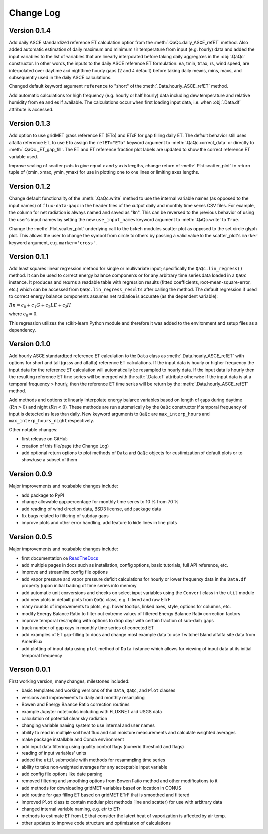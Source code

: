 Change Log
==========


Version 0.1.4
-------------

Add daily ASCE standardized reference ET calculation option from the :meth:`.QaQc.daily_ASCE_refET` method. Also added automatic estimation of daily maximum and minimum air temperature from input (e.g. hourly) data and added the input variables to the list of variables that are linearly interpolated before taking daily aggregates in the :obj:`.QaQc` constructor. In other words, the inputs to the daily ASCE reference ET formulation: ea, tmin, tmax, rs, wind speed, are interpolated over daytime and nighttime hourly gaps (2 and 4 default) before taking daily means, mins, maxs, and subsequently used in the daily ASCE calculations. 

Changed default keyword argument ``reference`` to "short" of the :meth:`.Data.hourly_ASCE_refET` method.

Add automatic calculations for high frequency (e.g. hourly or half hourly) data including dew temperature and relative humidity from ea and es if available. The calculations occur when first loading input data, i.e. when :obj:`.Data.df` attribute is accessed. 


Version 0.1.3
-------------

Add option to use gridMET grass reference ET (ETo) and EToF for gap filling daily ET. The default behavior still uses alfalfa reference ET, to use ETo assign the ``refET="ETo"`` keyword argument to :meth:`.QaQc.correct_data` or directly to :meth:`.QaQc._ET_gap_fill`. The ET and ET reference fraction plot labels are updated to show the correct reference ET variable used.

Improve scaling of scatter plots to give equal x and y axis lengths, change return of :meth:`.Plot.scatter_plot` to return tuple of (xmin, xmax, ymin, ymax) for use in plotting one to one lines or limiting axes lengths. 

Version 0.1.2
-------------

Change default functionality of the :meth:`.QaQc.write` method to use the internal variable names (as opposed to the input names) of ``flux-data-qaqc`` in the header files of the output daily and monthly time series CSV files. For example, the column for net radiation is always named and saved as "Rn". This can be reversed to the previous behavior of using the user's input names by setting the new ``use_input_names`` keyword argument to :meth:`.QaQc.write` to ``True``. 

Change the :meth:`.Plot.scatter_plot` underlying call to the ``bokeh`` modules scatter plot as opposed to the set circle glyph plot. This allows the user to change the symbol from circle to others by passing a valid value to the scatter_plot's ``marker`` keyword argument, e.g. ``marker='cross'``.

Version 0.1.1
-------------

Add least squares linear regression method for single or multivariate input; specifically the ``QaQc.lin_regress()`` method. It can be used to correct energy balance components or for any arbitrary time series data loaded in a ``QaQc`` instance. It produces and returns a readable table with regression results (fitted coefficients, root-mean-square-error, etc.) which can be accessed from ``QaQc.lin_regress_results`` after calling the method. The default regression if used to correct energy balance components assumes net radiation is accurate (as the dependent variable):

:math:`Rn = c_0 + c_1 G + c_2 LE + c_3 H`

where :math:`c_0 = 0`.

This regression utilizes the scikit-learn Python module and therefore it was added to the environment and setup files as a dependency.

Version 0.1.0
-------------

Add hourly ASCE standardized reference ET calculation to the ``Data`` class as :meth:`.Data.hourly_ASCE_refET` with options for short and tall (grass and alfalfa) reference ET calculations. If the input data is hourly or higher frequency the input data for the reference ET calculation will automatically be resampled to hourly data. If the input data is hourly then the resulting reference ET time series will be merged with the :attr:`.Data.df` attribute otherwise if the input data is at a temporal frequency > hourly, then the reference ET time series will be return by the :meth:`.Data.hourly_ASCE_refET` method. 

Add methods and options to linearly interpolate energy balance variables based on length of gaps during daytime (:math:`Rn > 0`) and night (:math:`Rn < 0`). These methods are run automatically by the ``QaQc`` constructor if temporal frequency of input is detected as less than daily. New keyword arguments to ``QaQc`` are ``max_interp_hours`` and ``max_interp_hours_night`` respectively.

Other notable changes:

* first release on GitHub
* creation of this file/page (the Change Log)
* add optional return options to plot methods of ``Data`` and ``QaQc`` objects for custimization of default plots or to show/use a subset of them

Version 0.0.9
-------------

Major improvements and notabable changes include:

* add package to PyPI
* change allowable gap percentage for monthly time series to 10 % from 70 %
* add reading of wind direction data, BSD3 license, add package data
* fix bugs related to filtering of subday gaps
* improve plots and other error handling, add feature to hide lines in line plots

Version 0.0.5
-------------

Major improvements and notabable changes include:

* first documentation on `ReadTheDocs <https://flux-data-qaqc.readthedocs.io/en/latest/>`__
* add multiple pages in docs such as installation, config options, basic tutorials, full API reference, etc. 
* improve and streamline config file options
* add vapor pressure and vapor pressure deficit calculations for hourly or lower frequency data in the ``Data.df`` property (upon initial loading of time series into memory
* add automatic unit conversions and checks on select input variables using the ``Convert`` class in the ``util`` module
* add new plots in default plots from ``QaQc`` class, e.g. filtered and raw ETrF
* many rounds of improvements to plots, e.g. hover tooltips, linked axes, style, options for columns, etc. 
* modify Energy Balance Ratio to filter out extreme values of filtered Energy Balance Ratio correction factors
* improve temporal resampling with options to drop days with certain fraction of sub-daily gaps
* track number of gap days in monthly time series of corrected ET 
* add examples of ET gap-filling to docs and change most example data to use Twitchel Island alfalfa site data from AmeriFlux
* add plotting of input data using ``plot`` method of ``Data`` instance which allows for viewing of input data at its initial temporal frequency


Version 0.0.1
-------------

First working version, many changes, milestones included: 

* basic templates and working versions of the ``Data``, ``QaQc``, and ``Plot`` classes 
* versions and improvements to daily and monthly resampling 
* Bowen and Energy Balance Ratio correction routines 
* example Jupyter notebooks including with FLUXNET and USGS data 
* calculation of potential clear sky radiation 
* changing variable naming system to use internal and user names 
* ability to read in multiple soil heat flux and soil moisture measurements and calculate weighted averages 
* make package installable and Conda environment
* add input data filtering using quality control flags (numeric threshold and flags)
* reading of input variables' units
* added the ``util`` submodule with methods for resammpling time series
* ability to take non-weighted averages for any acceptable input variable
* add config file options like date parsing
* removed filtering and smoothing options from Bowen Ratio method and other modifications to it
* add methods for downloading gridMET variables based on location in CONUS
* add routine for gap filling ET based on gridMET ETrF that is smoothed and filtered
* improved ``Plot`` class to contain modular plot methods (line and scatter) for use with arbitrary data
* changed internal variable naming, e.g. etr to ETr
* methods to estimate ET from LE that consider the latent heat of vaporization is affected by air temp.
* other updates to improve code structure and optimization of calculations
